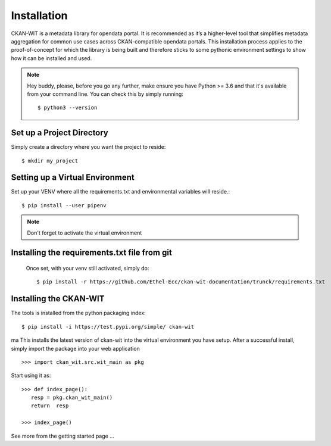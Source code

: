 Installation
=============
CKAN-WIT is a metadata library for opendata portal. It is recommended as it’s a higher-level tool that simplifies metadata aggregation for common use cases across
CKAN-compatible opendata portals.
This installation process applies to the proof-of-concept for which the library is being built and therefore sticks to some pythonic environment settings to show how it can be
installed and used.

.. note::
    Hey buddy, please, before you go any further, make ensure you have Python >= 3.6 and that it's available from your command line. You can check this by simply running::

    $ python3 --version

Set up a Project Directory
~~~~~~~~~~~~~~~~~~~~~~~~~~~~~~~~
Simply create a directory where you want the project to reside::

   $ mkdir my_project

Setting up a Virtual Environment
~~~~~~~~~~~~~~~~~~~~~~~~~~~~~~~~

Set up your VENV where all the requirements.txt and environmental variables will reside.::

    $ pip install --user pipenv

.. note::
    Don't forget to activate the virtual environment

Installing the requirements.txt file from git
~~~~~~~~~~~~~~~~~~~~~~~~~~~~~~~~~~~~~~~~~~~~~~

 Once set, with your venv still activated, simply do::

    $ pip install -r https://github.com/Ethel-Ecc/ckan-wit-documentation/trunck/requirements.txt

Installing the CKAN-WIT
~~~~~~~~~~~~~~~~~~~~~~~~~
The tools is installed from the python packaging index::

    $ pip install -i https://test.pypi.org/simple/ ckan-wit
ma
This installs the latest version of ckan-wit into the virtual environment you have setup.
After a successful install, simply import the package into your web application ::

 >>> import ckan_wit.src.wit_main as pkg

Start using it as::

 >>> def index_page():
    resp = pkg.ckan_wit_main()
    return  resp

 >>> index_page()

See more from the getting started page ...
